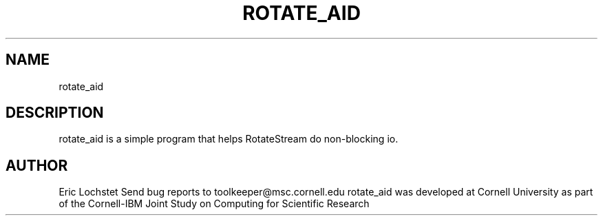 .hy 0
.TH ROTATE_AID 1 "23 May 1992"
.ad

.SH NAME
rotate_aid

.SH DESCRIPTION
rotate_aid is a simple program that helps RotateStream do non-blocking io.

.SH AUTHOR
Eric Lochstet
.sp1
Send bug reports to toolkeeper@msc.cornell.edu
.sp1
rotate_aid was developed at Cornell University as part of the Cornell-IBM Joint
Study on Computing for Scientific Research

